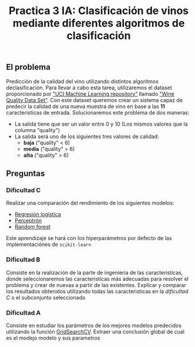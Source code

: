 #+title: Practica 3 IA: Clasificación de vinos mediante diferentes algoritmos de clasificación

#+HTML:<a href="https://www.uib.eu//"><img alt="UIB logo" height="160" align = "left" src="https://upload.wikimedia.org/wikipedia/commons/thumb/9/90/Escut_UIB.svg/1058px-Escut_UIB.svg.png"></a>
** El problema
Predicción de la calidad del vino utilizando distintos algoritmos declasificación. Para llevar a cabo esta tarea, utilizaremos el dataset proporcionado por [[https://archive.ics.uci.edu/ml//index.php]["UCI Machine Learning repository"]] llamado [[https://archive.ics.uci.edu/ml//datasets/Wine+Quality]["Wine Quality Data Set"]]. Con este dataset queremos crear un sistema capaz de predecir la calidad de una nueva muestra de vino en base a las *11* caracteristicas de entrada. Solucionaremos este problema de dos maneras:
- La salida tiene que ser un valor entre 0 y 10 (Los mismos valores que la columna "quality")
- La salida será uno de los siguientes tres valores de calidad: 
  - *baja* ("quality" < 6)
  - *media* ("quality" = 6)
  - *alta* ("quality" > 6)

** Preguntas

*** Dificultad C 
Realizar una comparación del rendimiento de los siguientes modelos:
- [[https://scikit-learn.org/stable/modules/generated/sklearn.linear_model.LogisticRegression.html][Regresión logística]]
- [[https://scikit-learn.org/stable/modules/generated/sklearn.linear_model.Perceptron.html][Perceptrón]]
- [[https://scikit-learn.org/stable/modules/generated/sklearn.ensemble.RandomForestClassifier.html][Random forest]]
Este aprendizaje se hará con los hiperparámetros por defecto de las implementaciónes de =scikit-learn=

*** Dificultad B 
Consiste en la realización de la parte de ingenieria de las caracteristicas, donde seleccionaremos las caracteristicas más adecuadas para resolver el problema y crear de nuevas a partir de las existentes. Explicar y comparar los resultados obtenidos utilizando todas las caracteristicas en la /dificultad C/ o el subconjunto seleccionado

*** Dificultad A 
Consiste en estudiar los parámetros de los mejores modelos predecidos utilizando la función [[https://scikit-learn.org/stable/modules/grid_search.html][GridSearchCV]]. Extraer una conclusión global de cual es el modejo modelo y sus parametros
